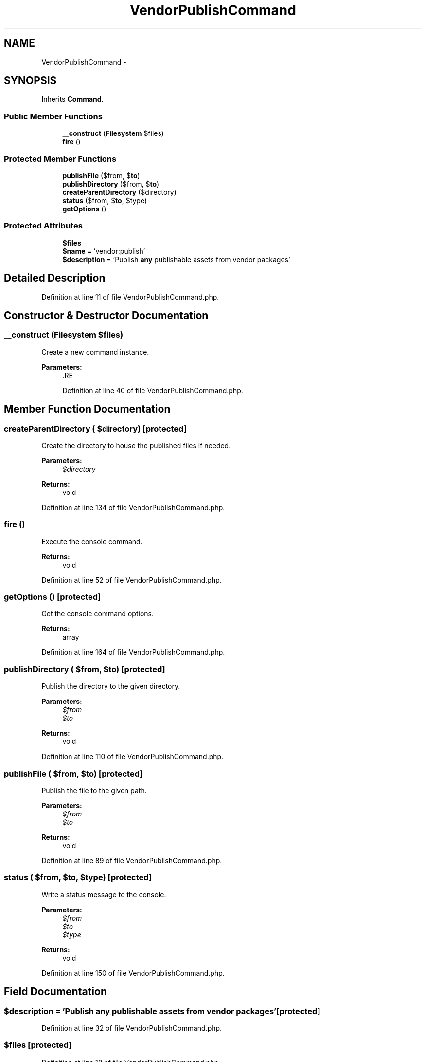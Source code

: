 .TH "VendorPublishCommand" 3 "Tue Apr 14 2015" "Version 1.0" "VirtualSCADA" \" -*- nroff -*-
.ad l
.nh
.SH NAME
VendorPublishCommand \- 
.SH SYNOPSIS
.br
.PP
.PP
Inherits \fBCommand\fP\&.
.SS "Public Member Functions"

.in +1c
.ti -1c
.RI "\fB__construct\fP (\fBFilesystem\fP $files)"
.br
.ti -1c
.RI "\fBfire\fP ()"
.br
.in -1c
.SS "Protected Member Functions"

.in +1c
.ti -1c
.RI "\fBpublishFile\fP ($from, $\fBto\fP)"
.br
.ti -1c
.RI "\fBpublishDirectory\fP ($from, $\fBto\fP)"
.br
.ti -1c
.RI "\fBcreateParentDirectory\fP ($directory)"
.br
.ti -1c
.RI "\fBstatus\fP ($from, $\fBto\fP, $type)"
.br
.ti -1c
.RI "\fBgetOptions\fP ()"
.br
.in -1c
.SS "Protected Attributes"

.in +1c
.ti -1c
.RI "\fB$files\fP"
.br
.ti -1c
.RI "\fB$name\fP = 'vendor:publish'"
.br
.ti -1c
.RI "\fB$description\fP = 'Publish \fBany\fP publishable assets from vendor packages'"
.br
.in -1c
.SH "Detailed Description"
.PP 
Definition at line 11 of file VendorPublishCommand\&.php\&.
.SH "Constructor & Destructor Documentation"
.PP 
.SS "__construct (\fBFilesystem\fP $files)"
Create a new command instance\&.
.PP
\fBParameters:\fP
.RS 4
\fI\fP .RE
.PP

.PP
Definition at line 40 of file VendorPublishCommand\&.php\&.
.SH "Member Function Documentation"
.PP 
.SS "createParentDirectory ( $directory)\fC [protected]\fP"
Create the directory to house the published files if needed\&.
.PP
\fBParameters:\fP
.RS 4
\fI$directory\fP 
.RE
.PP
\fBReturns:\fP
.RS 4
void 
.RE
.PP

.PP
Definition at line 134 of file VendorPublishCommand\&.php\&.
.SS "fire ()"
Execute the console command\&.
.PP
\fBReturns:\fP
.RS 4
void 
.RE
.PP

.PP
Definition at line 52 of file VendorPublishCommand\&.php\&.
.SS "getOptions ()\fC [protected]\fP"
Get the console command options\&.
.PP
\fBReturns:\fP
.RS 4
array 
.RE
.PP

.PP
Definition at line 164 of file VendorPublishCommand\&.php\&.
.SS "publishDirectory ( $from,  $to)\fC [protected]\fP"
Publish the directory to the given directory\&.
.PP
\fBParameters:\fP
.RS 4
\fI$from\fP 
.br
\fI$to\fP 
.RE
.PP
\fBReturns:\fP
.RS 4
void 
.RE
.PP

.PP
Definition at line 110 of file VendorPublishCommand\&.php\&.
.SS "publishFile ( $from,  $to)\fC [protected]\fP"
Publish the file to the given path\&.
.PP
\fBParameters:\fP
.RS 4
\fI$from\fP 
.br
\fI$to\fP 
.RE
.PP
\fBReturns:\fP
.RS 4
void 
.RE
.PP

.PP
Definition at line 89 of file VendorPublishCommand\&.php\&.
.SS "status ( $from,  $to,  $type)\fC [protected]\fP"
Write a status message to the console\&.
.PP
\fBParameters:\fP
.RS 4
\fI$from\fP 
.br
\fI$to\fP 
.br
\fI$type\fP 
.RE
.PP
\fBReturns:\fP
.RS 4
void 
.RE
.PP

.PP
Definition at line 150 of file VendorPublishCommand\&.php\&.
.SH "Field Documentation"
.PP 
.SS "$description = 'Publish \fBany\fP publishable assets from vendor packages'\fC [protected]\fP"

.PP
Definition at line 32 of file VendorPublishCommand\&.php\&.
.SS "$files\fC [protected]\fP"

.PP
Definition at line 18 of file VendorPublishCommand\&.php\&.
.SS "$\fBname\fP = 'vendor:publish'\fC [protected]\fP"

.PP
Definition at line 25 of file VendorPublishCommand\&.php\&.

.SH "Author"
.PP 
Generated automatically by Doxygen for VirtualSCADA from the source code\&.
